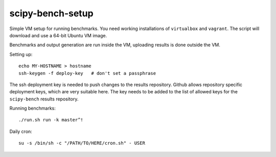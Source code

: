 scipy-bench-setup
=================

Simple VM setup for running benchmarks. You need working installations of
``virtualbox`` and ``vagrant``. The script will download and use a 64-bit
Ubuntu VM image.

Benchmarks and output generation are run inside the VM, uploading results is
done outside the VM.

Setting up::

    echo MY-HOSTNAME > hostname
    ssh-keygen -f deploy-key   # don't set a passphrase

The ssh deployment key is needed to push changes to the results repository.
Github allows repository specific deployment keys, which are very suitable
here.  The key needs to be added to the list of allowed keys for the
``scipy-bench`` results repository.

Running benchmarks::

    ./run.sh run -k master^!

Daily cron::

    su -s /bin/sh -c "/PATH/TO/HERE/cron.sh" - USER
